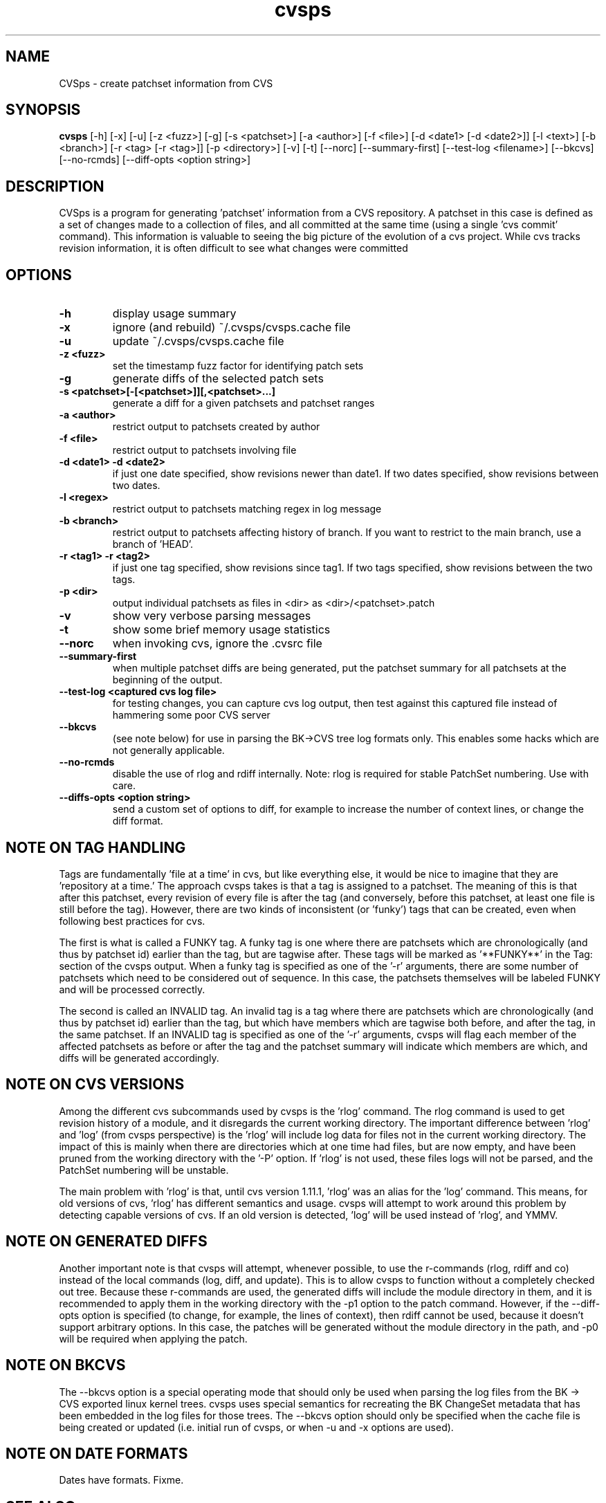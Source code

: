 .TH "cvsps" 1
.SH NAME
CVSps \- create patchset information from CVS
.SH SYNOPSIS
.B cvsps
[-h] [-x] [-u] [-z <fuzz>] [-g] [-s <patchset>] [-a <author>] [-f <file>] [-d <date1> [-d <date2>]] [-l <text>] [-b <branch>] [-r <tag> [-r <tag>]] [-p <directory>] [-v] [-t] [--norc] [--summary-first] [--test-log <filename>] [--bkcvs] [--no-rcmds] [--diff-opts <option string>]
.SH DESCRIPTION
CVSps is a program for generating 'patchset' information from a CVS
repository.  A patchset in this case is defined as a set of changes made
to a collection of files, and all committed at the same time (using a
single 'cvs commit' command).  This information is valuable to seeing the
big picture of the evolution of a cvs project.  While cvs tracks revision
information, it is often difficult to see what changes were committed
'atomically' to the repository.
.SH OPTIONS
.TP
.B \-h
display usage summary
.TP
.B \-x
ignore (and rebuild) ~/.cvsps/cvsps.cache file
.TP
.B \-u
update ~/.cvsps/cvsps.cache file
.TP
.B \-z <fuzz>
set the timestamp fuzz factor for identifying patch sets
.TP
.B \-g
generate diffs of the selected patch sets
.TP
.B \-s <patchset>[-[<patchset>]][,<patchset>...]
generate a diff for a given patchsets and patchset ranges
.TP
.B \-a <author>
restrict output to patchsets created by author
.TP
.B \-f <file>
restrict output to patchsets involving file
.TP
.B \-d <date1> -d <date2>
if just one date specified, show
revisions newer than date1.  If two dates specified,
show revisions between two dates.
.TP
.B \-l <regex>
restrict output to patchsets matching regex in log message
.TP
.B \-b <branch>
restrict output to patchsets affecting history of branch.
If you want to restrict to the main branch, use a branch of 'HEAD'.
.TP
.B \-r <tag1> -r <tag2>
if just one tag specified, show
revisions since tag1. If two tags specified, show
revisions between the two tags.
.TP
.B \-p <dir>
output individual patchsets as files in <dir> as <dir>/<patchset>.patch
.TP
.B \-v
show very verbose parsing messages
.TP
.B \-t
show some brief memory usage statistics
.TP
.B \--norc
when invoking cvs, ignore the .cvsrc file
.TP
.B \--summary-first
when multiple patchset diffs are being generated, put the patchset
summary for all patchsets at the beginning of the output.
.TP
.B \--test-log <captured cvs log file>
for testing changes, you can capture cvs log output, then test against
this captured file instead of hammering some poor CVS server
.TP
.B \--bkcvs
(see note below) for use in parsing the BK->CVS tree log formats only.  This enables
some hacks which are not generally applicable.
.TP
.B \--no-rcmds
disable the use of rlog and rdiff internally.  Note: rlog is
required for stable PatchSet numbering.  Use with care.
.TP
.B \--diffs-opts <option string>
send a custom set of options to diff, for example to increase
the number of context lines, or change the diff format.
.SH "NOTE ON TAG HANDLING"
Tags are fundamentally 'file at a time' in cvs, but like everything else,
it would be nice to imagine that they are 'repository at a time.'  The
approach cvsps takes is that a tag is assigned to a patchset.  The meaning
of this is that after this patchset, every revision of every file is after
the tag (and conversely, before this patchset, at least one file is still
before the tag).  However, there are two kinds of inconsistent (or 'funky')
tags that can be created, even when following best practices for cvs.  
.PP
The first
is what is called a FUNKY tag.  A funky tag is one where there are patchsets
which are chronologically (and thus by patchset id) earlier than the tag, but
are tagwise after.  These tags will be marked as '**FUNKY**' in the Tag: section
of the cvsps output.  When a funky tag is specified as one of the '-r' arguments,
there are some number of patchsets which need to be considered out of sequence.  
In this case, the patchsets themselves will be labeled FUNKY and will be processed
correctly.
.PP
The second is called an INVALID tag.  An invalid tag is a tag where there are
patchsets which are chronologically (and thus by patchset id) earlier than the tag,
but which have members which are tagwise both before, and after the tag, in the
same patchset.  If an INVALID tag is specified as one of the '-r' arguments,
cvsps will flag each member of the affected patchsets as before or after the tag
and the patchset summary will indicate which members are which, and diffs will 
be generated accordingly.
.SH "NOTE ON CVS VERSIONS"
Among the different cvs subcommands used by cvsps is the 'rlog' command.  The
rlog command is used to get revision history of a module, and it disregards
the current working directory.  The important difference between 'rlog' and 'log'
(from cvsps perspective) is the 'rlog' will include log data for files not in
the current working directory.  The impact of this is mainly when there are 
directories which at one time had files, but are now empty, and have been pruned
from the working directory with the '-P' option.  If 'rlog' is not used, these
files logs will not be parsed, and the PatchSet numbering will be unstable.
.PP
The main problem with 'rlog' is that, until cvs version 1.11.1, 'rlog' was an
alias for the 'log' command.  This means, for old versions of cvs, 'rlog' has
different semantics and usage.  cvsps will attempt to work around this problem
by detecting capable versions of cvs.  If an old version is detected, 'log' will
be used instead of 'rlog', and YMMV.
.SH "NOTE ON GENERATED DIFFS"
Another important note is that cvsps will attempt, whenever possible, to use the
r-commands (rlog, rdiff  and co) instead of the local commands (log, diff, and update).
This is to allow cvsps to function without a completely checked out tree.  Because
these r-commands are used, the generated diffs will include the module directory in 
them, and it is recommended to apply them in the working directory with the -p1 option
to the patch command.  However, if the --diff-opts option is specified (to change, for 
example, the lines of context), then rdiff cannot be used, because it doesn't support
arbitrary options.  In this case, the patches will be generated without the module
directory in the path, and -p0 will be required when applying the patch.
.SH "NOTE ON BKCVS"
The --bkcvs option is a special operating mode that should only be used when parsing
the log files from the BK -> CVS exported linux kernel trees.  cvsps uses special
semantics for recreating the BK ChangeSet metadata that has been embedded in the log
files for those trees.  The --bkcvs option should only be specified when the cache
file is being created or updated (i.e. initial run of cvsps, or when -u and -x options
are used).
.SH "NOTE ON DATE FORMATS"
Dates have formats.  Fixme.
.SH "SEE ALSO"
.BR cvs ( 1 ),
.BR ci ( 1 ),
.BR co ( 1 ),
.BR cvs ( 5 ),
.BR cvsbug ( 8 ),
.BR diff ( 1 ),
.BR grep ( 1 ),
.BR patch ( 1 ),
.BR rcs ( 1 ),
.BR rcsdiff ( 1 ),
.BR rcsmerge ( 1 ),
.BR rlog ( 1 ).
.SH "REPORTING BUGS"
Report bugs to "David Mansfield <cvsps@dm.cobite.com>"
.SH BUGS
No known bugs.

